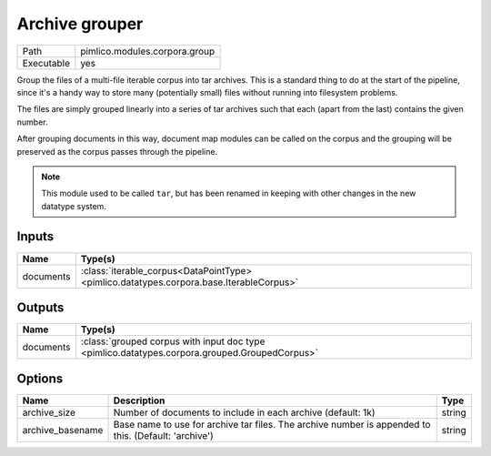 Archive grouper
~~~~~~~~~~~~~~~

.. py:module:: pimlico.modules.corpora.group

+------------+-------------------------------+
| Path       | pimlico.modules.corpora.group |
+------------+-------------------------------+
| Executable | yes                           |
+------------+-------------------------------+

Group the files of a multi-file iterable corpus into tar archives. This is a
standard thing to do at the start of the pipeline, since it's a handy way to
store many (potentially small) files without running into filesystem problems.

The files are simply grouped linearly into a series of tar archives such that
each (apart from the last) contains the given number.

After grouping documents in this way, document map modules can be called on the corpus and the
grouping will be preserved as the corpus passes through the pipeline.

.. note::

   This module used to be called ``tar``, but has been renamed in keeping
   with other changes in the new datatype system.

.. todo::

   Updated to new datatype system. Add test pipeline and test it


Inputs
======

+-----------+-----------------------------------------------------------------------------------------+
| Name      | Type(s)                                                                                 |
+===========+=========================================================================================+
| documents | :class:`iterable_corpus<DataPointType> <pimlico.datatypes.corpora.base.IterableCorpus>` |
+-----------+-----------------------------------------------------------------------------------------+

Outputs
=======

+-----------+-----------------------------------------------------------------------------------------------+
| Name      | Type(s)                                                                                       |
+===========+===============================================================================================+
| documents | :class:`grouped corpus with input doc type <pimlico.datatypes.corpora.grouped.GroupedCorpus>` |
+-----------+-----------------------------------------------------------------------------------------------+

Options
=======

+------------------+------------------------------------------------------------------------------------------------------+--------+
| Name             | Description                                                                                          | Type   |
+==================+======================================================================================================+========+
| archive_size     | Number of documents to include in each archive (default: 1k)                                         | string |
+------------------+------------------------------------------------------------------------------------------------------+--------+
| archive_basename | Base name to use for archive tar files. The archive number is appended to this. (Default: 'archive') | string |
+------------------+------------------------------------------------------------------------------------------------------+--------+

